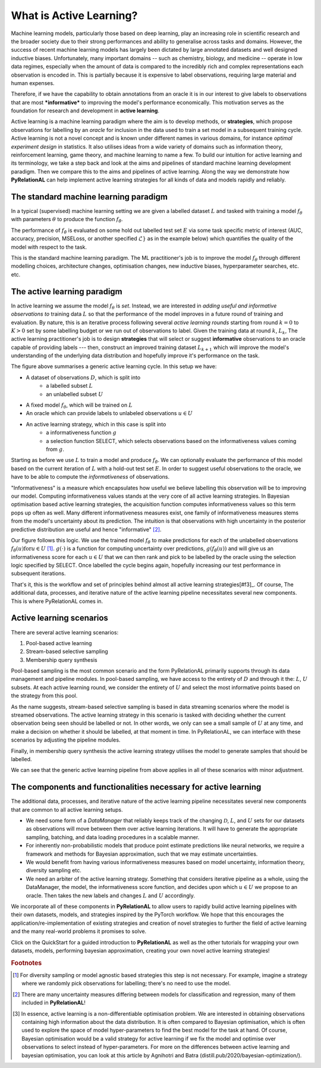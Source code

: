 .. _whatisal:

What is Active Learning?
========================
Machine learning models, particularly those based on deep learning, play an increasing role in scientific research and
the broader society due to their strong performances and ability to generalise across tasks and domains. However, the
success of recent machine learning models has largely been dictated by large annotated datasets and well designed inductive biases.
Unfortunately, many important domains -- such as chemistry, biology, and medicine -- operate in low data regimes,
especially when the amount of data is compared to the incredibly rich and complex representations each observation is
encoded in. This is partially because it is expensive to label observations, requiring large material and human expenses.

Therefore, if we have the capability to obtain annotations from an oracle it is in our interest to give labels to
observations that are most ***informative*** to improving the model's performance economically. This motivation serves
as the foundation for research and development in **active learning**.

Active learning is a machine learning paradigm where the aim is to develop methods, or **strategies**, which propose
observations for labelling by an *oracle* for inclusion in the data used to train a set model in a subsequent
training cycle. Active learning is not a novel concept and is known under different names in various domains, for instance
*optimal experiment design* in statistics. It also utilises ideas from a wide variety of domains such as information theory,
reinforcement learning, game theory, and machine learning to name a few. To build our intuition for active learning and
its terminology, we take a step back and look at the aims and pipelines of standard machine learning development paradigm.
Then we compare this to the aims and pipelines of active learning. Along the way we demonstrate how **PyRelationAL** can
help implement active learning strategies for all kinds of data and models rapidly and reliably.

The standard machine learning paradigm
--------------------------------------

In a typical (supervised) machine learning setting we are given a labelled dataset :math:`L` and tasked with training a
model :math:`f_{\theta}` with parameters :math:`\theta` to produce the function  :math:`f_{\hat{\theta}}`.

.. image:: training.png
  :width: 65%
  :alt: The standard ML pipeline.

The performance of :math:`f_{\hat{\theta}}` is evaluated on some hold out labelled test set :math:`E` via some task specific
metric of interest (AUC, accuracy, precision, MSELoss, or another specified :math:`\mathcal{L}}` as in the example below) which
quantifies the quality of the model with respect to the task.

.. image:: eval.png
  :width: 65%
  :alt: The standard ML evaluation pipeline.


This is the standard machine learning paradigm. The ML practitioner's job is to improve the model :math:`f_{\theta}`
through different modelling choices, architecture changes, optimisation changes, new inductive biases,
hyperparameter searches, etc. etc.

The active learning paradigm
----------------------------

.. image:: al_pipeline.png
  :width: 100%
  :alt: The standard ML evaluation pipeline.

In active learning we assume the model :math:`f_{\theta}` is *set*. Instead, we are interested in *adding useful and
informative observations to* training data :math:`L` so that the performance of the model improves in a future round
of training and evaluation. By nature, this is an iterative process following several *active learning rounds*
starting from round :math:`k=0` to :math:`K>0` set by some labelling budget or we run out of observations to label.
Given the training data at round :math:`k`, :math:`L_k`, The active learning practitioner's job is to design **strategies**
that will select or suggest **informative** observations to an oracle capable of providing labels --- then, construct an improved
training dataset :math:`L_{k+1}` which will improve the model's understanding of the underlying data distribution and hopefully
improve it's performance on the task.

The figure above summarises a generic active learning cycle. In this setup we have:

* A dataset of observations :math:`D`, which is split into
    * a labelled subset :math:`L`
    * an unlabelled subset :math:`U`
* A fixed model :math:`f_{\theta}`, which will be trained on :math:`L`
* An oracle which can provide labels to unlabeled observations :math:`u \in U`
* An active learning strategy, which in this case is split into
    * a informativeness function :math:`g`
    * a selection function SELECT, which selects observations based on the informativeness values coming from :math:`g`.

Starting as before we use :math:`L` to train a model and produce :math:`f_{\hat{\theta}}`. We can optionally evaluate the
performance of this model based on the current iteration of :math:`L` with a hold-out test set :math:`E`. In order to suggest
useful observations to the oracle, we have to be able to compute the *informativeness* of observations.

"Informativeness" is a measure which encapsulates how useful we believe labelling this observation will be to improving our model.
Computing informativeness values stands at the very core of all active learning strategies. In Bayesian optimisation based active
learning strategies, the acquisition function computes informativeness values so this term pops up often as well.
Many different informativeness measures exist, one family of informativeness measures stems from the model's uncertainty about
its prediction. The intuition is that observations with high uncertainty in the posterior predictive distribution are
useful and hence "informative" [#f2]_.

Our figure follows this logic. We use the trained model :math:`f_{\hat{\theta}}` to make predictions for each of the
unlabelled observations :math:`f_{\hat{\theta}}(u) \textrm{for} u \in U` [#f1]_. :math:`g(\cdot)` is a function for computing
uncertainty over predictions, :math:`g(f_{\hat{\theta}}(u))` and will give us an informativeness score for each :math:`u \in U`
that we can then rank and pick to be labelled by the oracle using the selection logic specified by SELECT.
Once labelled the cycle begins again, hopefully increasing our test performance in subsequent iterations.

That's it, this is the workflow and set of principles behind almost all active learning strategies[#f3]_. Of course,
The additional data, processes, and iterative nature of the active learning pipeline necessitates several new components.
This is where PyRelationAL comes in.

Active learning scenarios
-------------------------

There are several active learning scenarios:

1. Pool-based active learning
2. Stream-based selective sampling
3. Membership query synthesis

Pool-based sampling is the most common scenario and the form PyRelationAL primarily supports through its data management and pipeline
modules. In pool-based sampling, we have access to the entirety of :math:`D` and through it the: :math:`L`, :math:`U` subsets. At each
active learning round, we consider the entirety of :math:`U` and select the most informative points based on the strategy from this pool.

As the name suggests, stream-based selective sampling is based in data streaming scenarios where the model is streamed observations.
The active learning strategy in this scenario is tasked with deciding whether the current observation being seen should be labelled or not.
In other words, we only can see a small sample of :math:`U` at any time, and make a decision on whether it should be labelled, at that moment
in time. In PyRelationAL, we can interface with these scenarios by adjusting the pipeline modules.

Finally, in membership query synthesis the active learning strategy utilises the model to generate samples that should be labelled.

We can see that the generic active learning pipeline from above applies in all of these scenarios with minor adjustment.

The components and functionalities necessary for active learning
----------------------------------------------------------------

The additional data, processes, and iterative nature of the active learning pipeline necessitates several new components
that are common to all active learning setups.

* We need some form of a `DataManager` that reliably keeps track of the changing :math:`\mathcal{D}`, :math:`L`, and
  :math:`U` sets for our datasets as observations will move between them over active learning iterations. It will have to
  generate the appropriate sampling, batching, and data loading procedures in a scalable manner.
* For inherently non-probabilistic models that produce point estimate predictions like neural networks, we require a
  framework and methods for Bayesian approximation, such that we may estimate uncertainties.
* We would benefit from having various informativeness measures based on model uncertainty, information theory, diversity
  sampling etc.
* We need an arbiter of the active learning strategy. Something that considers iterative pipeline as a whole, using the
  DataManager, the model, the informativeness score function, and decides upon which :math:`u \in U` we propose to an oracle.
  Then takes the new labels and changes :math:`L` and :math:`U` accordingly.

We incorporate all of these components in **PyRelationAL** to allow users to rapidly build active learning pipelines with their
own datasets, models, and strategies inspired by the PyTorch workflow. We hope that this encourages the
application/re-implementation of existing strategies and creation of novel strategies to further the field of active
learning and the many real-world problems it promises to solve.

Click on the QuickStart for a guided introduction to **PyRelationAL** as well as the other tutorials for wrapping your own
datasets, models, performing bayesian approximation, creating your own novel active learning strategies!


.. rubric:: Footnotes

.. [#f1] For diversity sampling or model agnostic based strategies this step is not necessary. For example, imagine a strategy where we randomly pick observations for labelling; there's no need to use the model.
.. [#f2] There are many uncertainty measures differing between models for classification and regression, many of them included in **PyRelationAL**!
.. [#f3] In essence, active learning is a non-differentiable optimisation problem. We are interested in obtaining observations containing high information about the data distribution. It is often compared to Bayesian optimisation, which is often used to explore the space of model hyper-parameters to find the best model for the task at hand. Of course, Bayesian optimisation would be a valid strategy for active learning if we fix the model and optimise over observations to select instead of hyper-parameters. For more on the differences between active learning and bayesian optimisation, you can look at this article by Agnihotri and Batra (distill.pub/2020/bayesian-optimization/).
